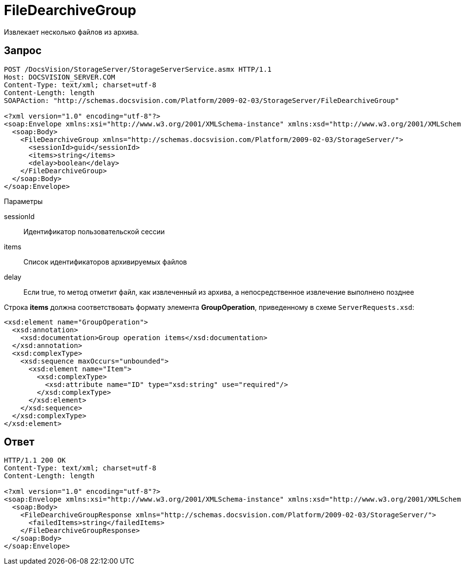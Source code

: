 = FileDearchiveGroup

Извлекает несколько файлов из архива.

== Запрос

[source,charp]
----
POST /DocsVision/StorageServer/StorageServerService.asmx HTTP/1.1
Host: DOCSVISION_SERVER.COM
Content-Type: text/xml; charset=utf-8
Content-Length: length
SOAPAction: "http://schemas.docsvision.com/Platform/2009-02-03/StorageServer/FileDearchiveGroup"

<?xml version="1.0" encoding="utf-8"?>
<soap:Envelope xmlns:xsi="http://www.w3.org/2001/XMLSchema-instance" xmlns:xsd="http://www.w3.org/2001/XMLSchema" xmlns:soap="http://schemas.xmlsoap.org/soap/envelope/">
  <soap:Body>
    <FileDearchiveGroup xmlns="http://schemas.docsvision.com/Platform/2009-02-03/StorageServer/">
      <sessionId>guid</sessionId>
      <items>string</items>
      <delay>boolean</delay>
    </FileDearchiveGroup>
  </soap:Body>
</soap:Envelope>
----

Параметры

sessionId::
Идентификатор пользовательской сессии
items::
Список идентификаторов архивируемых файлов
delay::
Если true, то метод отметит файл, как извлеченный из архива, а непосредственное извлечение выполнено позднее

Строка *items* должна соответствовать формату элемента *GroupOperation*, приведенному в схеме `ServerRequests.xsd`:

[source,charp]
----
<xsd:element name="GroupOperation">
  <xsd:annotation>
    <xsd:documentation>Group operation items</xsd:documentation>
  </xsd:annotation>
  <xsd:complexType>
    <xsd:sequence maxOccurs="unbounded">
      <xsd:element name="Item">
        <xsd:complexType>
          <xsd:attribute name="ID" type="xsd:string" use="required"/>
        </xsd:complexType>
      </xsd:element>
    </xsd:sequence>
  </xsd:complexType>
</xsd:element>
----

== Ответ

[source,charp]
----
HTTP/1.1 200 OK
Content-Type: text/xml; charset=utf-8
Content-Length: length

<?xml version="1.0" encoding="utf-8"?>
<soap:Envelope xmlns:xsi="http://www.w3.org/2001/XMLSchema-instance" xmlns:xsd="http://www.w3.org/2001/XMLSchema" xmlns:soap="http://schemas.xmlsoap.org/soap/envelope/">
  <soap:Body>
    <FileDearchiveGroupResponse xmlns="http://schemas.docsvision.com/Platform/2009-02-03/StorageServer/">
      <failedItems>string</failedItems>
    </FileDearchiveGroupResponse>
  </soap:Body>
</soap:Envelope>
----
